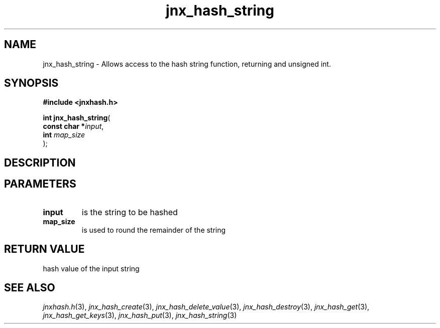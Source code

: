 .\" File automatically generated by doxy2man0.1
.\" Generation date: Sun Apr 13 2014
.TH jnx_hash_string 3 2014-04-13 "XXXpkg" "The XXX Manual"
.SH "NAME"
jnx_hash_string \- Allows access to the hash string function, returning and unsigned int.
.SH SYNOPSIS
.nf
.B #include <jnxhash.h>
.sp
\fBint jnx_hash_string\fP(
    \fBconst char  *\fP\fIinput\fP,
    \fBint          \fP\fImap_size\fP
);
.fi
.SH DESCRIPTION
.SH PARAMETERS
.TP
.B input
is the string to be hashed 

.TP
.B map_size
is used to round the remainder of the string 

.SH RETURN VALUE
.PP
hash value of the input string 
.SH SEE ALSO
.PP
.nh
.ad l
\fIjnxhash.h\fP(3), \fIjnx_hash_create\fP(3), \fIjnx_hash_delete_value\fP(3), \fIjnx_hash_destroy\fP(3), \fIjnx_hash_get\fP(3), \fIjnx_hash_get_keys\fP(3), \fIjnx_hash_put\fP(3), \fIjnx_hash_string\fP(3)
.ad
.hy
